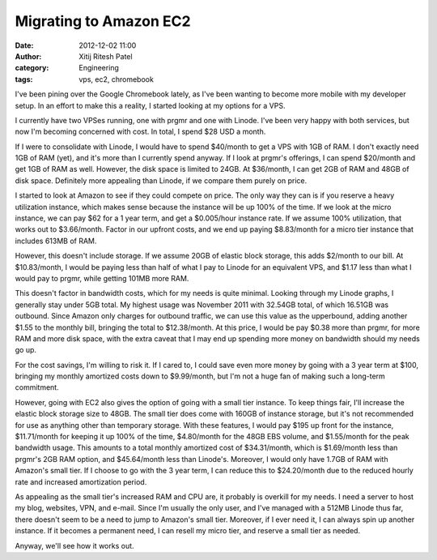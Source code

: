 Migrating to Amazon EC2
#######################
:date: 2012-12-02 11:00
:author: Xitij Ritesh Patel
:category: Engineering
:tags: vps, ec2, chromebook

I've been pining over the Google Chromebook lately, as I've been wanting to
become more mobile with my developer setup. In an effort to make this
a reality, I started looking at my options for a VPS.

I currently have two VPSes running, one with prgmr and one with Linode. I've
been very happy with both services, but now I'm becoming concerned with cost.
In total, I spend $28 USD a month. 

If I were to consolidate with Linode, I would have to spend $40/month to get
a VPS with 1GB of RAM. I don't exactly need 1GB of RAM (yet), and it's more
than I currently spend anyway. If I look at prgmr's offerings, I can spend
$20/month and get 1GB of RAM as well. However, the disk space is limited to
24GB. At $36/month, I can get 2GB of RAM and 48GB of disk space. Definitely
more appealing than Linode, if we compare them purely on price.

I started to look at Amazon to see if they could compete on price. The only way
they can is if you reserve a heavy utilization instance, which makes sense
because the instance will be up 100% of the time. If we look at the micro
instance, we can pay $62 for a 1 year term, and get a $0.005/hour instance
rate. If we assume 100% utilization, that works out to $3.66/month. Factor in
our upfront costs, and we end up paying $8.83/month for a micro tier instance
that includes 613MB of RAM. 

However, this doesn't include storage. If we assume
20GB of elastic block storage, this adds $2/month to our bill. At $10.83/month,
I would be paying less than half of what I pay to Linode for an equivalent VPS,
and $1.17 less than what I would pay to prgmr, while getting 101MB more RAM.

This doesn't factor in bandwidth costs, which for my needs is quite minimal.
Looking through my Linode graphs, I generally stay under 5GB total. My highest
usage was November 2011 with 32.54GB total, of which 16.51GB was outbound.
Since Amazon only charges for outbound traffic, we can use this value as the
upperbound, adding another $1.55 to the monthly bill, bringing the total to
$12.38/month. At this price, I would be pay $0.38 more than prgmr, for more RAM
and more disk space, with the extra caveat that I may end up spending more
money on bandwidth should my needs go up. 

For the cost savings, I'm willing to
risk it. If I cared to, I could save even more money by going with a 3 year
term at $100, bringing my monthly amortized costs down to $9.99/month, but I'm
not a huge fan of making such a long-term commitment. 

However, going with EC2 also gives the option of going with a small tier
instance. To keep things fair, I'll increase the elastic block storage size to
48GB. The small tier does come with 160GB of instance storage, but it's not
recommended for use as anything other than temporary storage. With these
features, I would pay $195 up front for the instance, $11.71/month for keeping
it up 100% of the time, $4.80/month for the 48GB EBS volume, and $1.55/month
for the peak bandwidth usage. This amounts to a total monthly amortized cost of
$34.31/month, which is $1.69/month less than prgmr's 2GB RAM option, and
$45.64/month less than Linode's. Moreover, I would only have 1.7GB of RAM with
Amazon's small tier. If I choose to go with the 3 year term, I can reduce this
to $24.20/month due to the reduced hourly rate and increased amortization
period. 

As appealing as the small tier's increased RAM and CPU are, it probably is
overkill for my needs. I need a server to host my blog, websites, VPN, and
e-mail. Since I'm usually the only user, and I've managed with a 512MB Linode
thus far, there doesn't seem to be a need to jump to Amazon's small tier.
Moreover, if I ever need it, I can always spin up another instance. If it
becomes a permanent need, I can resell my micro tier, and reserve a small tier
as needed.

Anyway, we'll see how it works out. 
